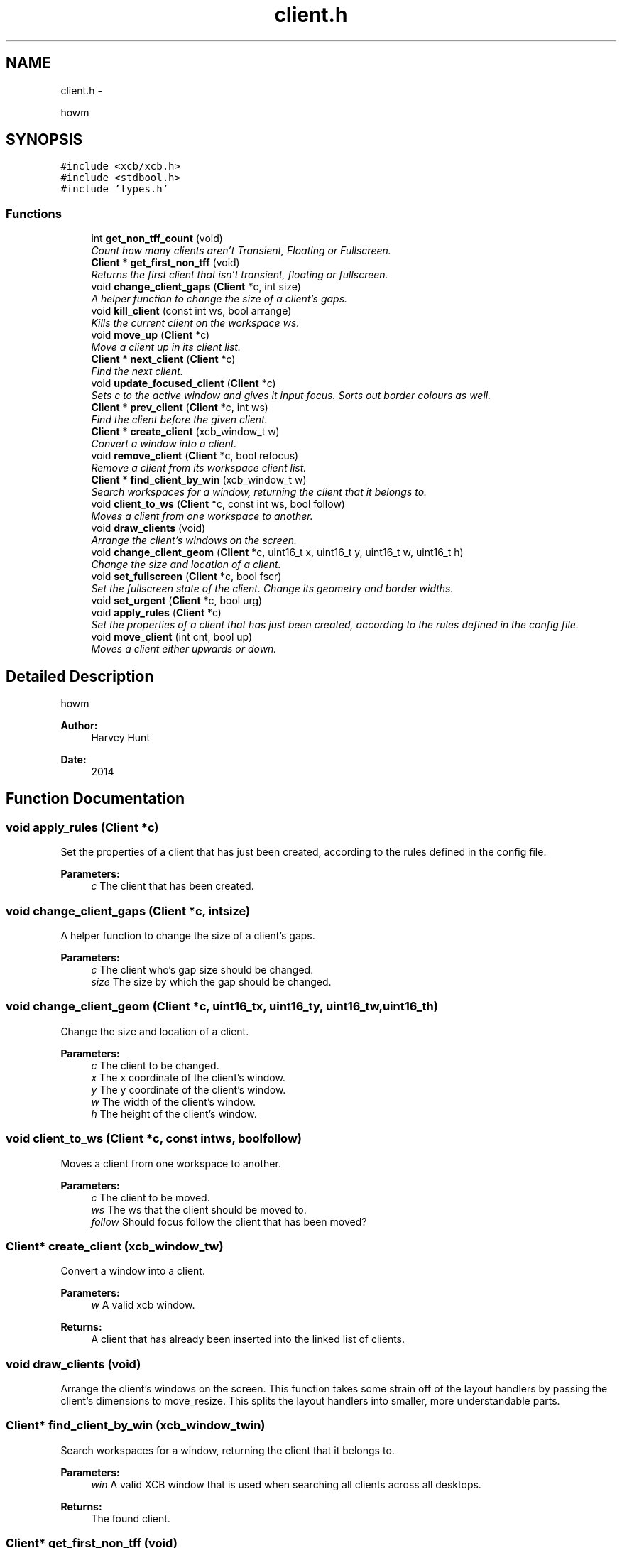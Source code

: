 .TH "client.h" 3 "Sun Nov 30 2014" "howm" \" -*- nroff -*-
.ad l
.nh
.SH NAME
client.h \- 
.PP
howm  

.SH SYNOPSIS
.br
.PP
\fC#include <xcb/xcb\&.h>\fP
.br
\fC#include <stdbool\&.h>\fP
.br
\fC#include 'types\&.h'\fP
.br

.SS "Functions"

.in +1c
.ti -1c
.RI "int \fBget_non_tff_count\fP (void)"
.br
.RI "\fICount how many clients aren't Transient, Floating or Fullscreen\&. \fP"
.ti -1c
.RI "\fBClient\fP * \fBget_first_non_tff\fP (void)"
.br
.RI "\fIReturns the first client that isn't transient, floating or fullscreen\&. \fP"
.ti -1c
.RI "void \fBchange_client_gaps\fP (\fBClient\fP *c, int size)"
.br
.RI "\fIA helper function to change the size of a client's gaps\&. \fP"
.ti -1c
.RI "void \fBkill_client\fP (const int ws, bool arrange)"
.br
.RI "\fIKills the current client on the workspace ws\&. \fP"
.ti -1c
.RI "void \fBmove_up\fP (\fBClient\fP *c)"
.br
.RI "\fIMove a client up in its client list\&. \fP"
.ti -1c
.RI "\fBClient\fP * \fBnext_client\fP (\fBClient\fP *c)"
.br
.RI "\fIFind the next client\&. \fP"
.ti -1c
.RI "void \fBupdate_focused_client\fP (\fBClient\fP *c)"
.br
.RI "\fISets c to the active window and gives it input focus\&. Sorts out border colours as well\&. \fP"
.ti -1c
.RI "\fBClient\fP * \fBprev_client\fP (\fBClient\fP *c, int ws)"
.br
.RI "\fIFind the client before the given client\&. \fP"
.ti -1c
.RI "\fBClient\fP * \fBcreate_client\fP (xcb_window_t w)"
.br
.RI "\fIConvert a window into a client\&. \fP"
.ti -1c
.RI "void \fBremove_client\fP (\fBClient\fP *c, bool refocus)"
.br
.RI "\fIRemove a client from its workspace client list\&. \fP"
.ti -1c
.RI "\fBClient\fP * \fBfind_client_by_win\fP (xcb_window_t w)"
.br
.RI "\fISearch workspaces for a window, returning the client that it belongs to\&. \fP"
.ti -1c
.RI "void \fBclient_to_ws\fP (\fBClient\fP *c, const int ws, bool follow)"
.br
.RI "\fIMoves a client from one workspace to another\&. \fP"
.ti -1c
.RI "void \fBdraw_clients\fP (void)"
.br
.RI "\fIArrange the client's windows on the screen\&. \fP"
.ti -1c
.RI "void \fBchange_client_geom\fP (\fBClient\fP *c, uint16_t x, uint16_t y, uint16_t w, uint16_t h)"
.br
.RI "\fIChange the size and location of a client\&. \fP"
.ti -1c
.RI "void \fBset_fullscreen\fP (\fBClient\fP *c, bool fscr)"
.br
.RI "\fISet the fullscreen state of the client\&. Change its geometry and border widths\&. \fP"
.ti -1c
.RI "void \fBset_urgent\fP (\fBClient\fP *c, bool urg)"
.br
.ti -1c
.RI "void \fBapply_rules\fP (\fBClient\fP *c)"
.br
.RI "\fISet the properties of a client that has just been created, according to the rules defined in the config file\&. \fP"
.ti -1c
.RI "void \fBmove_client\fP (int cnt, bool up)"
.br
.RI "\fIMoves a client either upwards or down\&. \fP"
.in -1c
.SH "Detailed Description"
.PP 
howm 


.PP
\fBAuthor:\fP
.RS 4
Harvey Hunt
.RE
.PP
\fBDate:\fP
.RS 4
2014 
.RE
.PP

.SH "Function Documentation"
.PP 
.SS "void apply_rules (\fBClient\fP *c)"

.PP
Set the properties of a client that has just been created, according to the rules defined in the config file\&. 
.PP
\fBParameters:\fP
.RS 4
\fIc\fP The client that has been created\&. 
.RE
.PP

.SS "void change_client_gaps (\fBClient\fP *c, intsize)"

.PP
A helper function to change the size of a client's gaps\&. 
.PP
\fBParameters:\fP
.RS 4
\fIc\fP The client who's gap size should be changed\&. 
.br
\fIsize\fP The size by which the gap should be changed\&. 
.RE
.PP

.SS "void change_client_geom (\fBClient\fP *c, uint16_tx, uint16_ty, uint16_tw, uint16_th)"

.PP
Change the size and location of a client\&. 
.PP
\fBParameters:\fP
.RS 4
\fIc\fP The client to be changed\&. 
.br
\fIx\fP The x coordinate of the client's window\&. 
.br
\fIy\fP The y coordinate of the client's window\&. 
.br
\fIw\fP The width of the client's window\&. 
.br
\fIh\fP The height of the client's window\&. 
.RE
.PP

.SS "void client_to_ws (\fBClient\fP *c, const intws, boolfollow)"

.PP
Moves a client from one workspace to another\&. 
.PP
\fBParameters:\fP
.RS 4
\fIc\fP The client to be moved\&. 
.br
\fIws\fP The ws that the client should be moved to\&. 
.br
\fIfollow\fP Should focus follow the client that has been moved? 
.RE
.PP

.SS "\fBClient\fP* create_client (xcb_window_tw)"

.PP
Convert a window into a client\&. 
.PP
\fBParameters:\fP
.RS 4
\fIw\fP A valid xcb window\&.
.RE
.PP
\fBReturns:\fP
.RS 4
A client that has already been inserted into the linked list of clients\&. 
.RE
.PP

.SS "void draw_clients (void)"

.PP
Arrange the client's windows on the screen\&. This function takes some strain off of the layout handlers by passing the client's dimensions to move_resize\&. This splits the layout handlers into smaller, more understandable parts\&. 
.SS "\fBClient\fP* find_client_by_win (xcb_window_twin)"

.PP
Search workspaces for a window, returning the client that it belongs to\&. 
.PP
\fBParameters:\fP
.RS 4
\fIwin\fP A valid XCB window that is used when searching all clients across all desktops\&.
.RE
.PP
\fBReturns:\fP
.RS 4
The found client\&. 
.RE
.PP

.SS "\fBClient\fP* get_first_non_tff (void)"

.PP
Returns the first client that isn't transient, floating or fullscreen\&. 
.PP
\fBReturns:\fP
.RS 4
The first client that isn't TFF\&. NULL if none\&. 
.RE
.PP

.SS "int get_non_tff_count (void)"

.PP
Count how many clients aren't Transient, Floating or Fullscreen\&. 
.PP
\fBReturns:\fP
.RS 4
The amount of clients in the current workspace that aren't TFF\&. 
.RE
.PP

.SS "void kill_client (const intws, boolarrange)"

.PP
Kills the current client on the workspace ws\&. 
.PP
\fBParameters:\fP
.RS 4
\fIws\fP The workspace that the current client to be killed is on\&.
.br
\fIarrange\fP Whether the windows should be rearranged\&. 
.RE
.PP

.SS "void move_client (intcnt, boolup)"

.PP
Moves a client either upwards or down\&. Moves a single client or multiple clients either up or down\&. The op_move_* functions serves as simple wrappers to this\&.
.PP
\fBParameters:\fP
.RS 4
\fIcnt\fP How many clients to move\&. 
.br
\fIup\fP Whether to move the clients up or down\&. True is up\&. 
.RE
.PP

.SS "void move_up (\fBClient\fP *c)"

.PP
Move a client up in its client list\&. 
.PP
\fBParameters:\fP
.RS 4
\fIc\fP The client to be moved down\&. 
.RE
.PP

.SS "\fBClient\fP* next_client (\fBClient\fP *c)"

.PP
Find the next client\&. Note: This function wraps around the end of the list of clients\&. If c is the last item in the list of clients, then the head of the list is returned\&.
.PP
\fBParameters:\fP
.RS 4
\fIc\fP The client which needs to have its next found\&.
.RE
.PP
\fBReturns:\fP
.RS 4
The next client, if c is the last client in the list then this will be head\&. If c is NULL or there is only one client in the client list, NULL will be returned\&. 
.RE
.PP

.SS "\fBClient\fP* prev_client (\fBClient\fP *c, intws)"

.PP
Find the client before the given client\&. 
.PP
\fBParameters:\fP
.RS 4
\fIc\fP The client which needs to have its previous found\&.
.br
\fIws\fP The workspace that the client is on\&.
.RE
.PP
\fBReturns:\fP
.RS 4
The previous client, so long as the given client isn't NULL and there is more than one client\&. Else, NULL\&. 
.RE
.PP

.SS "void remove_client (\fBClient\fP *c, boolrefocus)"

.PP
Remove a client from its workspace client list\&. 
.PP
\fBParameters:\fP
.RS 4
\fIc\fP The client to be removed\&.
.br
\fIrefocus\fP Whether the clients should be rearranged and focus be updated\&. 
.RE
.PP

.SS "void set_fullscreen (\fBClient\fP *c, boolfscr)"

.PP
Set the fullscreen state of the client\&. Change its geometry and border widths\&. 
.PP
\fBParameters:\fP
.RS 4
\fIc\fP The client which should have its fullscreen state altered\&. 
.br
\fIfscr\fP The fullscreen state that the client should be changed to\&. 
.RE
.PP

.SS "void set_urgent (\fBClient\fP *c, boolurg)"

.SS "void update_focused_client (\fBClient\fP *c)"

.PP
Sets c to the active window and gives it input focus\&. Sorts out border colours as well\&. WARNING: Do NOT use this to focus a client on another workspace\&. Instead, set wss[ws]\&.current to the client that you want focused\&.
.PP
\fBParameters:\fP
.RS 4
\fIc\fP The client that is currently in focus\&. 
.RE
.PP

.SH "Author"
.PP 
Generated automatically by Doxygen for howm from the source code\&.
